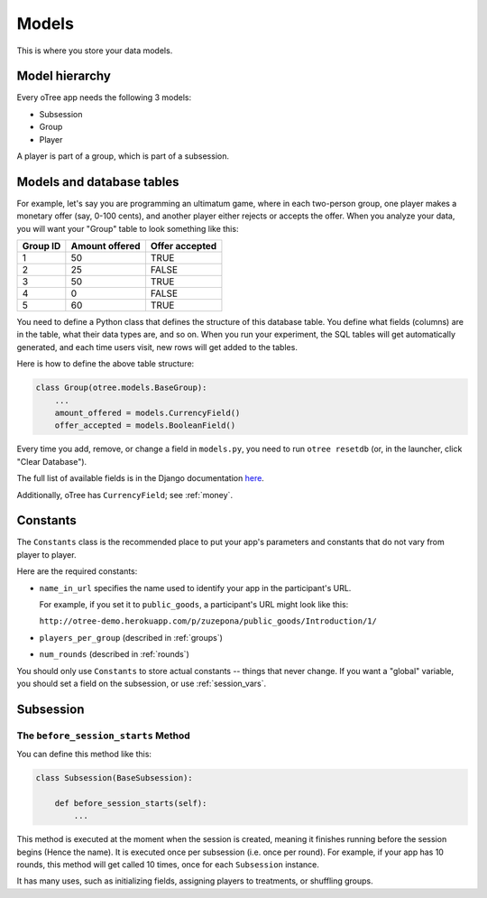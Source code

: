 Models
======

This is where you store your data models.

Model hierarchy
---------------

Every oTree app needs the following 3 models:

-  Subsession
-  Group
-  Player

A player is part of a group, which is part of a subsession.


Models and database tables
--------------------------

For example, let's say you are programming an ultimatum game, where in
each two-person group, one player makes a monetary offer (say, 0-100
cents), and another player either rejects or accepts the offer. When you
analyze your data, you will want your "Group" table to look something
like this:

.. csv-table::
    :header-rows: 1

    Group ID,Amount offered,Offer accepted
    1,50,TRUE
    2,25,FALSE
    3,50,TRUE
    4,0,FALSE
    5,60,TRUE


You need to define a Python class that defines the structure of this
database table. You define what fields (columns) are in the table, what
their data types are, and so on. When you run your experiment, the SQL
tables will get automatically generated, and each time users visit, new
rows will get added to the tables.

Here is how to define the above table structure:

.. code-block:: python

    class Group(otree.models.BaseGroup):
        ...
        amount_offered = models.CurrencyField()
        offer_accepted = models.BooleanField()

Every time you add, remove, or change a field in ``models.py``, you need
to run ``otree resetdb`` (or, in the launcher, click "Clear
Database").

The full list of available fields is in the Django documentation
`here <https://docs.djangoproject.com/en/1.7/ref/models/fields/#field-types>`__.

Additionally, oTree has ``CurrencyField``; see :ref:`money`.

Constants
---------

The ``Constants`` class is the recommended place to put your app's
parameters and constants that do not vary from player
to player.

Here are the required constants:

-   ``name_in_url`` specifies the name used to identify your app in the
    participant's URL.

    For example, if you set it to ``public_goods``, a participant's URL might
    look like this:

    ``http://otree-demo.herokuapp.com/p/zuzepona/public_goods/Introduction/1/``

-  ``players_per_group`` (described in :ref:`groups`)

-  ``num_rounds`` (described in :ref:`rounds`)

You should only use ``Constants`` to store actual constants -- things that never change.
If you want a "global" variable, you should set a field on the subsession, or use :ref:`session_vars`.


Subsession
----------

.. _before_session_starts:

The ``before_session_starts`` Method
^^^^^^^^^^^^^^^^^^^^^^^^^^^^^^^^^^^^

You can define this method like this:

.. code-block:: python

    class Subsession(BaseSubsession):

        def before_session_starts(self):
            ...

This method is executed at the moment when the session is created, meaning it
finishes running before the session begins (Hence the name).
It is executed once per subsession (i.e. once per round).
For example, if your app has 10 rounds, this method will get called 10 times,
once for each ``Subsession`` instance.

It has many uses, such as initializing fields, assigning players to treatments,
or shuffling groups.